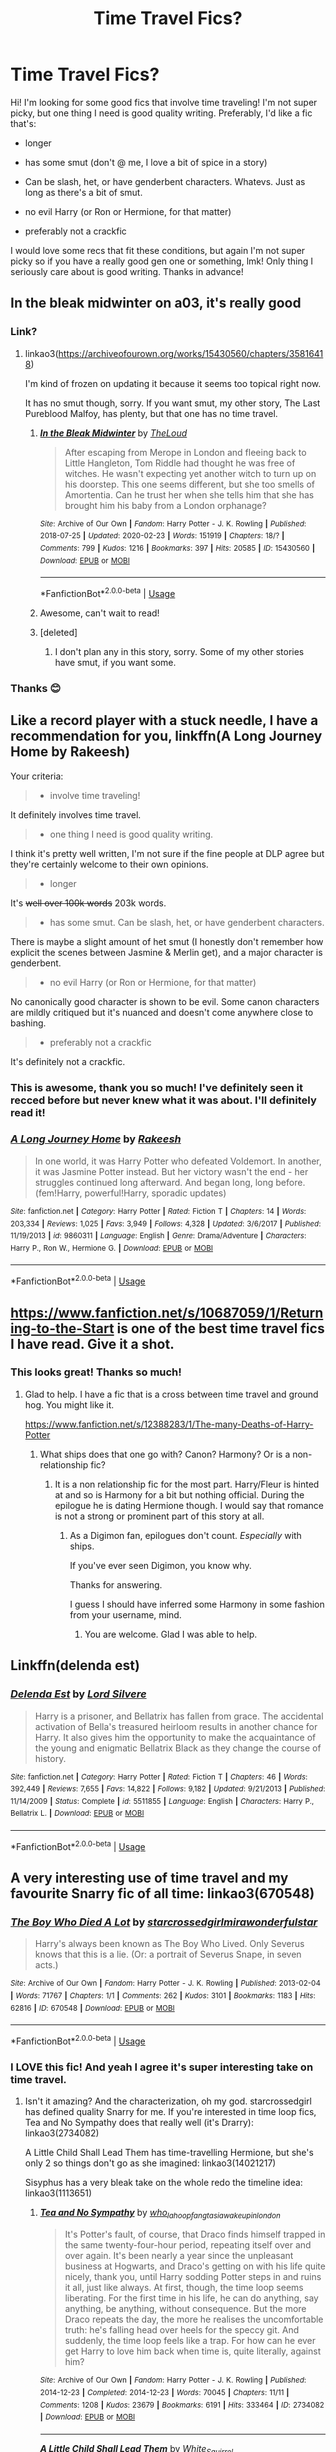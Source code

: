 #+TITLE: Time Travel Fics?

* Time Travel Fics?
:PROPERTIES:
:Author: colourorcolor1
:Score: 11
:DateUnix: 1584679835.0
:DateShort: 2020-Mar-20
:FlairText: Request
:END:
Hi! I'm looking for some good fics that involve time traveling! I'm not super picky, but one thing I need is good quality writing. Preferably, I'd like a fic that's:

- longer

- has some smut (don't @ me, I love a bit of spice in a story)

- Can be slash, het, or have genderbent characters. Whatevs. Just as long as there's a bit of smut.

- no evil Harry (or Ron or Hermione, for that matter)

- preferably not a crackfic

I would love some recs that fit these conditions, but again I'm not super picky so if you have a really good gen one or something, lmk! Only thing I seriously care about is good writing. Thanks in advance!


** In the bleak midwinter on a03, it's really good
:PROPERTIES:
:Author: NatAliDenton
:Score: 5
:DateUnix: 1584698464.0
:DateShort: 2020-Mar-20
:END:

*** Link?
:PROPERTIES:
:Author: ThilboBagginshield
:Score: 2
:DateUnix: 1584701885.0
:DateShort: 2020-Mar-20
:END:

**** linkao3([[https://archiveofourown.org/works/15430560/chapters/35816418]])

I'm kind of frozen on updating it because it seems too topical right now.

It has no smut though, sorry. If you want smut, my other story, The Last Pureblood Malfoy, has plenty, but that one has no time travel.
:PROPERTIES:
:Author: MTheLoud
:Score: 3
:DateUnix: 1584720470.0
:DateShort: 2020-Mar-20
:END:

***** [[https://archiveofourown.org/works/15430560][*/In the Bleak Midwinter/*]] by [[https://www.archiveofourown.org/users/TheLoud/pseuds/TheLoud][/TheLoud/]]

#+begin_quote
  After escaping from Merope in London and fleeing back to Little Hangleton, Tom Riddle had thought he was free of witches. He wasn't expecting yet another witch to turn up on his doorstep. This one seems different, but she too smells of Amortentia. Can he trust her when she tells him that she has brought him his baby from a London orphanage?
#+end_quote

^{/Site/:} ^{Archive} ^{of} ^{Our} ^{Own} ^{*|*} ^{/Fandom/:} ^{Harry} ^{Potter} ^{-} ^{J.} ^{K.} ^{Rowling} ^{*|*} ^{/Published/:} ^{2018-07-25} ^{*|*} ^{/Updated/:} ^{2020-02-23} ^{*|*} ^{/Words/:} ^{151919} ^{*|*} ^{/Chapters/:} ^{18/?} ^{*|*} ^{/Comments/:} ^{799} ^{*|*} ^{/Kudos/:} ^{1216} ^{*|*} ^{/Bookmarks/:} ^{397} ^{*|*} ^{/Hits/:} ^{20585} ^{*|*} ^{/ID/:} ^{15430560} ^{*|*} ^{/Download/:} ^{[[https://archiveofourown.org/downloads/15430560/In%20the%20Bleak%20Midwinter.epub?updated_at=1582508710][EPUB]]} ^{or} ^{[[https://archiveofourown.org/downloads/15430560/In%20the%20Bleak%20Midwinter.mobi?updated_at=1582508710][MOBI]]}

--------------

*FanfictionBot*^{2.0.0-beta} | [[https://github.com/tusing/reddit-ffn-bot/wiki/Usage][Usage]]
:PROPERTIES:
:Author: FanfictionBot
:Score: 1
:DateUnix: 1584720487.0
:DateShort: 2020-Mar-20
:END:


***** Awesome, can't wait to read!
:PROPERTIES:
:Author: colourorcolor1
:Score: 1
:DateUnix: 1584741237.0
:DateShort: 2020-Mar-21
:END:


***** [deleted]
:PROPERTIES:
:Score: 1
:DateUnix: 1584937762.0
:DateShort: 2020-Mar-23
:END:

****** I don't plan any in this story, sorry. Some of my other stories have smut, if you want some.
:PROPERTIES:
:Author: MTheLoud
:Score: 1
:DateUnix: 1584965652.0
:DateShort: 2020-Mar-23
:END:


*** Thanks 😊
:PROPERTIES:
:Author: ThilboBagginshield
:Score: 2
:DateUnix: 1584723864.0
:DateShort: 2020-Mar-20
:END:


** Like a record player with a stuck needle, I have a recommendation for you, linkffn(A Long Journey Home by Rakeesh)

Your criteria:

#+begin_quote

  - involve time traveling!
#+end_quote

It definitely involves time travel.

#+begin_quote

  - one thing I need is good quality writing.
#+end_quote

I think it's pretty well written, I'm not sure if the fine people at DLP agree but they're certainly welcome to their own opinions.

#+begin_quote

  - longer
#+end_quote

It's +well over 100k words+ 203k words.

#+begin_quote

  - has some smut. Can be slash, het, or have genderbent characters.
#+end_quote

There is maybe a slight amount of het smut (I honestly don't remember how explicit the scenes between Jasmine & Merlin get), and a major character is genderbent.

#+begin_quote

  - no evil Harry (or Ron or Hermione, for that matter)
#+end_quote

No canonically good character is shown to be evil. Some canon characters are mildly critiqued but it's nuanced and doesn't come anywhere close to bashing.

#+begin_quote

  - preferably not a crackfic
#+end_quote

It's definitely not a crackfic.
:PROPERTIES:
:Score: 2
:DateUnix: 1584734978.0
:DateShort: 2020-Mar-20
:END:

*** This is awesome, thank you so much! I've definitely seen it recced before but never knew what it was about. I'll definitely read it!
:PROPERTIES:
:Author: colourorcolor1
:Score: 3
:DateUnix: 1584740800.0
:DateShort: 2020-Mar-21
:END:


*** [[https://www.fanfiction.net/s/9860311/1/][*/A Long Journey Home/*]] by [[https://www.fanfiction.net/u/236698/Rakeesh][/Rakeesh/]]

#+begin_quote
  In one world, it was Harry Potter who defeated Voldemort. In another, it was Jasmine Potter instead. But her victory wasn't the end - her struggles continued long afterward. And began long, long before. (fem!Harry, powerful!Harry, sporadic updates)
#+end_quote

^{/Site/:} ^{fanfiction.net} ^{*|*} ^{/Category/:} ^{Harry} ^{Potter} ^{*|*} ^{/Rated/:} ^{Fiction} ^{T} ^{*|*} ^{/Chapters/:} ^{14} ^{*|*} ^{/Words/:} ^{203,334} ^{*|*} ^{/Reviews/:} ^{1,025} ^{*|*} ^{/Favs/:} ^{3,949} ^{*|*} ^{/Follows/:} ^{4,328} ^{*|*} ^{/Updated/:} ^{3/6/2017} ^{*|*} ^{/Published/:} ^{11/19/2013} ^{*|*} ^{/id/:} ^{9860311} ^{*|*} ^{/Language/:} ^{English} ^{*|*} ^{/Genre/:} ^{Drama/Adventure} ^{*|*} ^{/Characters/:} ^{Harry} ^{P.,} ^{Ron} ^{W.,} ^{Hermione} ^{G.} ^{*|*} ^{/Download/:} ^{[[http://www.ff2ebook.com/old/ffn-bot/index.php?id=9860311&source=ff&filetype=epub][EPUB]]} ^{or} ^{[[http://www.ff2ebook.com/old/ffn-bot/index.php?id=9860311&source=ff&filetype=mobi][MOBI]]}

--------------

*FanfictionBot*^{2.0.0-beta} | [[https://github.com/tusing/reddit-ffn-bot/wiki/Usage][Usage]]
:PROPERTIES:
:Author: FanfictionBot
:Score: 1
:DateUnix: 1584735022.0
:DateShort: 2020-Mar-20
:END:


** [[https://www.fanfiction.net/s/10687059/1/Returning-to-the-Start]] is one of the best time travel fics I have read. Give it a shot.
:PROPERTIES:
:Author: HHrPie
:Score: 2
:DateUnix: 1584680337.0
:DateShort: 2020-Mar-20
:END:

*** This looks great! Thanks so much!
:PROPERTIES:
:Author: colourorcolor1
:Score: 1
:DateUnix: 1584688196.0
:DateShort: 2020-Mar-20
:END:

**** Glad to help. I have a fic that is a cross between time travel and ground hog. You might like it.

[[https://www.fanfiction.net/s/12388283/1/The-many-Deaths-of-Harry-Potter]]
:PROPERTIES:
:Author: HHrPie
:Score: 2
:DateUnix: 1584688387.0
:DateShort: 2020-Mar-20
:END:

***** What ships does that one go with? Canon? Harmony? Or is a non-relationship fic?
:PROPERTIES:
:Author: FrameworkisDigimon
:Score: 1
:DateUnix: 1584782438.0
:DateShort: 2020-Mar-21
:END:

****** It is a non relationship fic for the most part. Harry/Fleur is hinted at and so is Harmony for a bit but nothing official. During the epilogue he is dating Hermione though. I would say that romance is not a strong or prominent part of this story at all.
:PROPERTIES:
:Author: HHrPie
:Score: 1
:DateUnix: 1584782829.0
:DateShort: 2020-Mar-21
:END:

******* As a Digimon fan, epilogues don't count. /Especially/ with ships.

If you've ever seen Digimon, you know why.

Thanks for answering.

I guess I should have inferred some Harmony in some fashion from your username, mind.
:PROPERTIES:
:Author: FrameworkisDigimon
:Score: 2
:DateUnix: 1584785930.0
:DateShort: 2020-Mar-21
:END:

******** You are welcome. Glad I was able to help.
:PROPERTIES:
:Author: HHrPie
:Score: 1
:DateUnix: 1584786018.0
:DateShort: 2020-Mar-21
:END:


** Linkffn(delenda est)
:PROPERTIES:
:Author: Wakaba077
:Score: 2
:DateUnix: 1584728159.0
:DateShort: 2020-Mar-20
:END:

*** [[https://www.fanfiction.net/s/5511855/1/][*/Delenda Est/*]] by [[https://www.fanfiction.net/u/116880/Lord-Silvere][/Lord Silvere/]]

#+begin_quote
  Harry is a prisoner, and Bellatrix has fallen from grace. The accidental activation of Bella's treasured heirloom results in another chance for Harry. It also gives him the opportunity to make the acquaintance of the young and enigmatic Bellatrix Black as they change the course of history.
#+end_quote

^{/Site/:} ^{fanfiction.net} ^{*|*} ^{/Category/:} ^{Harry} ^{Potter} ^{*|*} ^{/Rated/:} ^{Fiction} ^{T} ^{*|*} ^{/Chapters/:} ^{46} ^{*|*} ^{/Words/:} ^{392,449} ^{*|*} ^{/Reviews/:} ^{7,655} ^{*|*} ^{/Favs/:} ^{14,822} ^{*|*} ^{/Follows/:} ^{9,182} ^{*|*} ^{/Updated/:} ^{9/21/2013} ^{*|*} ^{/Published/:} ^{11/14/2009} ^{*|*} ^{/Status/:} ^{Complete} ^{*|*} ^{/id/:} ^{5511855} ^{*|*} ^{/Language/:} ^{English} ^{*|*} ^{/Characters/:} ^{Harry} ^{P.,} ^{Bellatrix} ^{L.} ^{*|*} ^{/Download/:} ^{[[http://www.ff2ebook.com/old/ffn-bot/index.php?id=5511855&source=ff&filetype=epub][EPUB]]} ^{or} ^{[[http://www.ff2ebook.com/old/ffn-bot/index.php?id=5511855&source=ff&filetype=mobi][MOBI]]}

--------------

*FanfictionBot*^{2.0.0-beta} | [[https://github.com/tusing/reddit-ffn-bot/wiki/Usage][Usage]]
:PROPERTIES:
:Author: FanfictionBot
:Score: 2
:DateUnix: 1584728180.0
:DateShort: 2020-Mar-20
:END:


** A very interesting use of time travel and my favourite Snarry fic of all time: linkao3(670548)
:PROPERTIES:
:Author: sailingg
:Score: 1
:DateUnix: 1584683459.0
:DateShort: 2020-Mar-20
:END:

*** [[https://archiveofourown.org/works/670548][*/The Boy Who Died A Lot/*]] by [[https://www.archiveofourown.org/users/starcrossedgirl/pseuds/starcrossedgirl/users/mirawonderfulstar/pseuds/mirawonderfulstar][/starcrossedgirlmirawonderfulstar/]]

#+begin_quote
  Harry's always been known as The Boy Who Lived. Only Severus knows that this is a lie. (Or: a portrait of Severus Snape, in seven acts.)
#+end_quote

^{/Site/:} ^{Archive} ^{of} ^{Our} ^{Own} ^{*|*} ^{/Fandom/:} ^{Harry} ^{Potter} ^{-} ^{J.} ^{K.} ^{Rowling} ^{*|*} ^{/Published/:} ^{2013-02-04} ^{*|*} ^{/Words/:} ^{71767} ^{*|*} ^{/Chapters/:} ^{1/1} ^{*|*} ^{/Comments/:} ^{262} ^{*|*} ^{/Kudos/:} ^{3101} ^{*|*} ^{/Bookmarks/:} ^{1183} ^{*|*} ^{/Hits/:} ^{62816} ^{*|*} ^{/ID/:} ^{670548} ^{*|*} ^{/Download/:} ^{[[https://archiveofourown.org/downloads/670548/The%20Boy%20Who%20Died%20A%20Lot.epub?updated_at=1578996990][EPUB]]} ^{or} ^{[[https://archiveofourown.org/downloads/670548/The%20Boy%20Who%20Died%20A%20Lot.mobi?updated_at=1578996990][MOBI]]}

--------------

*FanfictionBot*^{2.0.0-beta} | [[https://github.com/tusing/reddit-ffn-bot/wiki/Usage][Usage]]
:PROPERTIES:
:Author: FanfictionBot
:Score: 0
:DateUnix: 1584683468.0
:DateShort: 2020-Mar-20
:END:


*** I LOVE this fic! And yeah I agree it's super interesting take on time travel.
:PROPERTIES:
:Author: colourorcolor1
:Score: 0
:DateUnix: 1584688065.0
:DateShort: 2020-Mar-20
:END:

**** Isn't it amazing? And the characterization, oh my god. starcrossedgirl has defined quality Snarry for me. If you're interested in time loop fics, Tea and No Sympathy does that really well (it's Drarry): linkao3(2734082)

A Little Child Shall Lead Them has time-travelling Hermione, but she's only 2 so things don't go as she imagined: linkao3(14021217)

Sisyphus has a very bleak take on the whole redo the timeline idea: linkao3(1113651)
:PROPERTIES:
:Author: sailingg
:Score: 2
:DateUnix: 1584730721.0
:DateShort: 2020-Mar-20
:END:

***** [[https://archiveofourown.org/works/2734082][*/Tea and No Sympathy/*]] by [[https://www.archiveofourown.org/users/who_la_hoop/pseuds/who_la_hoop/users/fangtasia/pseuds/fangtasia/users/wakeupinlondon/pseuds/wakeupinlondon][/who_la_hoopfangtasiawakeupinlondon/]]

#+begin_quote
  It's Potter's fault, of course, that Draco finds himself trapped in the same twenty-four-hour period, repeating itself over and over again. It's been nearly a year since the unpleasant business at Hogwarts, and Draco's getting on with his life quite nicely, thank you, until Harry sodding Potter steps in and ruins it all, just like always. At first, though, the time loop seems liberating. For the first time in his life, he can do anything, say anything, be anything, without consequence. But the more Draco repeats the day, the more he realises the uncomfortable truth: he's falling head over heels for the speccy git. And suddenly, the time loop feels like a trap. For how can he ever get Harry to love him back when time is, quite literally, against him?
#+end_quote

^{/Site/:} ^{Archive} ^{of} ^{Our} ^{Own} ^{*|*} ^{/Fandom/:} ^{Harry} ^{Potter} ^{-} ^{J.} ^{K.} ^{Rowling} ^{*|*} ^{/Published/:} ^{2014-12-23} ^{*|*} ^{/Completed/:} ^{2014-12-23} ^{*|*} ^{/Words/:} ^{70045} ^{*|*} ^{/Chapters/:} ^{11/11} ^{*|*} ^{/Comments/:} ^{1208} ^{*|*} ^{/Kudos/:} ^{23679} ^{*|*} ^{/Bookmarks/:} ^{6191} ^{*|*} ^{/Hits/:} ^{333464} ^{*|*} ^{/ID/:} ^{2734082} ^{*|*} ^{/Download/:} ^{[[https://archiveofourown.org/downloads/2734082/Tea%20and%20No%20Sympathy.epub?updated_at=1583755873][EPUB]]} ^{or} ^{[[https://archiveofourown.org/downloads/2734082/Tea%20and%20No%20Sympathy.mobi?updated_at=1583755873][MOBI]]}

--------------

[[https://archiveofourown.org/works/14021217][*/A Little Child Shall Lead Them/*]] by [[https://www.archiveofourown.org/users/White_Squirrel/pseuds/White_Squirrel][/White_Squirrel/]]

#+begin_quote
  After the war, Hermione is haunted by the friends she lost, so she comes up with an audacious plan to fix it, starting way back with Harry's parents. Now, all she has to do is get herself taken seriously in 1981, and then find a way to get her old life back when she's done.
#+end_quote

^{/Site/:} ^{Archive} ^{of} ^{Our} ^{Own} ^{*|*} ^{/Fandom/:} ^{Harry} ^{Potter} ^{-} ^{J.} ^{K.} ^{Rowling} ^{*|*} ^{/Published/:} ^{2018-03-19} ^{*|*} ^{/Completed/:} ^{2018-03-19} ^{*|*} ^{/Words/:} ^{30208} ^{*|*} ^{/Chapters/:} ^{6/6} ^{*|*} ^{/Comments/:} ^{26} ^{*|*} ^{/Kudos/:} ^{598} ^{*|*} ^{/Bookmarks/:} ^{122} ^{*|*} ^{/Hits/:} ^{5479} ^{*|*} ^{/ID/:} ^{14021217} ^{*|*} ^{/Download/:} ^{[[https://archiveofourown.org/downloads/14021217/A%20Little%20Child%20Shall.epub?updated_at=1533627679][EPUB]]} ^{or} ^{[[https://archiveofourown.org/downloads/14021217/A%20Little%20Child%20Shall.mobi?updated_at=1533627679][MOBI]]}

--------------

[[https://archiveofourown.org/works/1113651][*/Sisyphus/*]] by [[https://www.archiveofourown.org/users/esama/pseuds/esama/users/Sharedo/pseuds/Sharedo/users/sisi_rambles/pseuds/sisi_rambles][/esamaSharedosisi_rambles/]]

#+begin_quote
  Harry gets another chance - and another and another. At some point, they stop feeling like chances at all.
#+end_quote

^{/Site/:} ^{Archive} ^{of} ^{Our} ^{Own} ^{*|*} ^{/Fandom/:} ^{Harry} ^{Potter} ^{-} ^{J.} ^{K.} ^{Rowling} ^{*|*} ^{/Published/:} ^{2014-01-01} ^{*|*} ^{/Words/:} ^{5607} ^{*|*} ^{/Chapters/:} ^{1/1} ^{*|*} ^{/Comments/:} ^{158} ^{*|*} ^{/Kudos/:} ^{4001} ^{*|*} ^{/Bookmarks/:} ^{1028} ^{*|*} ^{/Hits/:} ^{67457} ^{*|*} ^{/ID/:} ^{1113651} ^{*|*} ^{/Download/:} ^{[[https://archiveofourown.org/downloads/1113651/Sisyphus.epub?updated_at=1578996993][EPUB]]} ^{or} ^{[[https://archiveofourown.org/downloads/1113651/Sisyphus.mobi?updated_at=1578996993][MOBI]]}

--------------

*FanfictionBot*^{2.0.0-beta} | [[https://github.com/tusing/reddit-ffn-bot/wiki/Usage][Usage]]
:PROPERTIES:
:Author: FanfictionBot
:Score: 1
:DateUnix: 1584730746.0
:DateShort: 2020-Mar-20
:END:


** [[https://www.fanfiction.net/s/13222016/1/Severus-Snape-and-the-Art-of-War]]

It's a Snily, so it may or may not be your cup of tea.\\
Absolutely NO character bashing though, it's got smut and a whole lot of other things, and to top it off, it's completed at 545k.
:PROPERTIES:
:Score: 1
:DateUnix: 1584701790.0
:DateShort: 2020-Mar-20
:END:

*** It sounds great! Thanks so much :)))
:PROPERTIES:
:Author: colourorcolor1
:Score: 2
:DateUnix: 1584740927.0
:DateShort: 2020-Mar-21
:END:


*** Was going to recommend it since I know it has smut and happens to be a good fic in general but you beat me to it lol
:PROPERTIES:
:Author: Fredrik1994
:Score: 1
:DateUnix: 1584705574.0
:DateShort: 2020-Mar-20
:END:


** The debt of time is one of my all time favorites. The pairing is Hermione/Remus and Hermione/Sirius and she travels back in time after the war to the marauders era and grows up with them. It stays (mostly) canon-compliant.

It also does have smut in their later years. This story made me laugh and cry and cry more. It's also insanely long, about three times longer than the Order of the Phoenix.

[[https://archiveofourown.org/works/10672917]]
:PROPERTIES:
:Author: stormageddondloa5
:Score: 1
:DateUnix: 1584705640.0
:DateShort: 2020-Mar-20
:END:

*** Ooh interesting! It sounds really good. Can't wait to read it!
:PROPERTIES:
:Author: colourorcolor1
:Score: 2
:DateUnix: 1584741012.0
:DateShort: 2020-Mar-21
:END:


** Three to Backstep on ff.net

Harry/Hermione/Daphne Greengrass

Ron, Molly, Ginny and Dumbledore bashing.

50 chapters.
:PROPERTIES:
:Author: K1cker47
:Score: 1
:DateUnix: 1584717385.0
:DateShort: 2020-Mar-20
:END:


** Linkffn(faery heroes) Linkffn(again and again)
:PROPERTIES:
:Author: Erkkifloof
:Score: 0
:DateUnix: 1584682309.0
:DateShort: 2020-Mar-20
:END:

*** [[https://www.fanfiction.net/s/8233288/1/][*/Faery Heroes/*]] by [[https://www.fanfiction.net/u/4036441/Silently-Watches][/Silently Watches/]]

#+begin_quote
  Response to Paladeus's challenge "Champions of Lilith". Harry, Hermione, and Luna get a chance to travel back in time and prevent the hell that England became under Voldemort's rule, and maybe line their pockets while they're at it. Lunar Harmony; plenty of innuendo, dark humor, some bashing included; manipulative!Dumbles; jerk!Snape; bad!Molly, Ron, Ginny
#+end_quote

^{/Site/:} ^{fanfiction.net} ^{*|*} ^{/Category/:} ^{Harry} ^{Potter} ^{*|*} ^{/Rated/:} ^{Fiction} ^{M} ^{*|*} ^{/Chapters/:} ^{50} ^{*|*} ^{/Words/:} ^{245,545} ^{*|*} ^{/Reviews/:} ^{6,293} ^{*|*} ^{/Favs/:} ^{12,003} ^{*|*} ^{/Follows/:} ^{8,170} ^{*|*} ^{/Updated/:} ^{7/23/2014} ^{*|*} ^{/Published/:} ^{6/19/2012} ^{*|*} ^{/Status/:} ^{Complete} ^{*|*} ^{/id/:} ^{8233288} ^{*|*} ^{/Language/:} ^{English} ^{*|*} ^{/Genre/:} ^{Adventure/Humor} ^{*|*} ^{/Characters/:} ^{<Harry} ^{P.,} ^{Hermione} ^{G.,} ^{Luna} ^{L.>} ^{*|*} ^{/Download/:} ^{[[http://www.ff2ebook.com/old/ffn-bot/index.php?id=8233288&source=ff&filetype=epub][EPUB]]} ^{or} ^{[[http://www.ff2ebook.com/old/ffn-bot/index.php?id=8233288&source=ff&filetype=mobi][MOBI]]}

--------------

[[https://www.fanfiction.net/s/8149841/1/][*/Again and Again/*]] by [[https://www.fanfiction.net/u/2328854/Athey][/Athey/]]

#+begin_quote
  The Do-Over Fic - a chance to do things again, but this time-To Get it Right. But is it really such a blessing as it appears? A jaded, darker, bitter, and tired wizard who just wants to die; but can't. A chance to learn how to live, from the most unexpected source. slytherin!harry, dark!harry, eventual slash, lv/hp
#+end_quote

^{/Site/:} ^{fanfiction.net} ^{*|*} ^{/Category/:} ^{Harry} ^{Potter} ^{*|*} ^{/Rated/:} ^{Fiction} ^{M} ^{*|*} ^{/Chapters/:} ^{44} ^{*|*} ^{/Words/:} ^{335,972} ^{*|*} ^{/Reviews/:} ^{5,973} ^{*|*} ^{/Favs/:} ^{11,699} ^{*|*} ^{/Follows/:} ^{11,630} ^{*|*} ^{/Updated/:} ^{10/7/2018} ^{*|*} ^{/Published/:} ^{5/25/2012} ^{*|*} ^{/id/:} ^{8149841} ^{*|*} ^{/Language/:} ^{English} ^{*|*} ^{/Genre/:} ^{Mystery/Supernatural} ^{*|*} ^{/Characters/:} ^{Harry} ^{P.,} ^{Voldemort,} ^{Tom} ^{R.} ^{Jr.} ^{*|*} ^{/Download/:} ^{[[http://www.ff2ebook.com/old/ffn-bot/index.php?id=8149841&source=ff&filetype=epub][EPUB]]} ^{or} ^{[[http://www.ff2ebook.com/old/ffn-bot/index.php?id=8149841&source=ff&filetype=mobi][MOBI]]}

--------------

*FanfictionBot*^{2.0.0-beta} | [[https://github.com/tusing/reddit-ffn-bot/wiki/Usage][Usage]]
:PROPERTIES:
:Author: FanfictionBot
:Score: 0
:DateUnix: 1584682333.0
:DateShort: 2020-Mar-20
:END:


*** Thank you!!! These recs look really good :)
:PROPERTIES:
:Author: colourorcolor1
:Score: 0
:DateUnix: 1584688151.0
:DateShort: 2020-Mar-20
:END:

**** Np I think I might have more but those were the first ones that came to mind
:PROPERTIES:
:Author: Erkkifloof
:Score: 2
:DateUnix: 1584732339.0
:DateShort: 2020-Mar-20
:END:


** Linkffn(Alexia Potter's Fantastical Trip To The Past)

Hermione is ooc if that matters but not evil
:PROPERTIES:
:Author: Immawut
:Score: -1
:DateUnix: 1584682754.0
:DateShort: 2020-Mar-20
:END:

*** [[https://www.fanfiction.net/s/12193633/1/][*/Alexia Potter's Fantastical Trip To The Past/*]] by [[https://www.fanfiction.net/u/7158476/Mia-Marauder-Potter][/Mia-Marauder-Potter/]]

#+begin_quote
  After a long day of fighting the final battle, Hermione was sent back in time by Snape to the Marauder era to live out her life as Alexia Potter, twin of James Potter. She was scared and tired and traumatized, and it was all she could hope that she could heal there. So, Dumbledore turns her eleven and send her to the Potter home. REWRITTEN and in progress.
#+end_quote

^{/Site/:} ^{fanfiction.net} ^{*|*} ^{/Category/:} ^{Harry} ^{Potter} ^{*|*} ^{/Rated/:} ^{Fiction} ^{M} ^{*|*} ^{/Chapters/:} ^{63} ^{*|*} ^{/Words/:} ^{393,633} ^{*|*} ^{/Reviews/:} ^{86} ^{*|*} ^{/Favs/:} ^{216} ^{*|*} ^{/Follows/:} ^{300} ^{*|*} ^{/Updated/:} ^{11/14/2019} ^{*|*} ^{/Published/:} ^{10/16/2016} ^{*|*} ^{/Status/:} ^{Complete} ^{*|*} ^{/id/:} ^{12193633} ^{*|*} ^{/Language/:} ^{English} ^{*|*} ^{/Genre/:} ^{Family/Hurt/Comfort} ^{*|*} ^{/Characters/:} ^{<Hermione} ^{G.,} ^{Antonin} ^{D.>} ^{Sirius} ^{B.,} ^{James} ^{P.} ^{*|*} ^{/Download/:} ^{[[http://www.ff2ebook.com/old/ffn-bot/index.php?id=12193633&source=ff&filetype=epub][EPUB]]} ^{or} ^{[[http://www.ff2ebook.com/old/ffn-bot/index.php?id=12193633&source=ff&filetype=mobi][MOBI]]}

--------------

*FanfictionBot*^{2.0.0-beta} | [[https://github.com/tusing/reddit-ffn-bot/wiki/Usage][Usage]]
:PROPERTIES:
:Author: FanfictionBot
:Score: -1
:DateUnix: 1584682809.0
:DateShort: 2020-Mar-20
:END:


*** It looks awesome! Thanks so much
:PROPERTIES:
:Author: colourorcolor1
:Score: -1
:DateUnix: 1584688106.0
:DateShort: 2020-Mar-20
:END:

